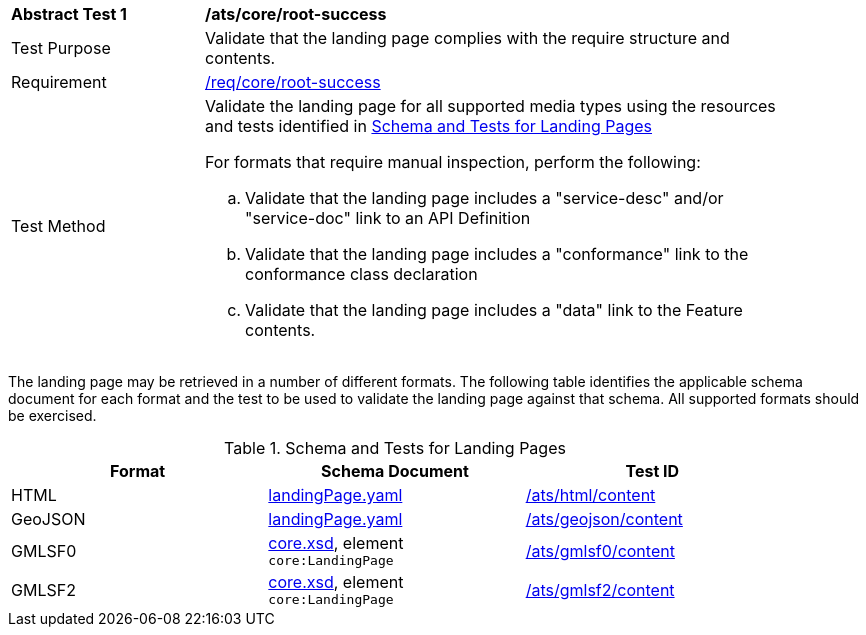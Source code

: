 [[ats_core_root-success]]
[width="90%",cols="2,6a"]
|===
^|*Abstract Test {counter:ats-id}* |*/ats/core/root-success*
^|Test Purpose |Validate that the landing page complies with the require structure and contents.
^|Requirement |<<req_core_root-success,/req/core/root-success>>
^|Test Method |Validate the landing page for all supported media types using the resources and tests identified in <<landing-page-schema>>

For formats that require manual inspection, perform the following:

.. Validate that the landing page includes a "service-desc" and/or "service-doc" link to an API Definition

.. Validate that the landing page includes a "conformance" link to the conformance class declaration

.. Validate that the landing page includes a "data" link to the Feature contents.
|===

The landing page may be retrieved in a number of different formats. The following table identifies the applicable schema document for each format and the test to be used to validate the landing page against that schema. All supported formats should be exercised.

[[landing-page-schema]]
.Schema and Tests for Landing Pages
[width="90%",cols="3",options="header"]
|===
|Format |Schema Document |Test ID
|HTML |link:http://schemas.opengis.net/ogcapi/features/part1/1.0/schemas/landingPage.yaml[landingPage.yaml] |<<ats_html_content,/ats/html/content>>
|GeoJSON |link:http://schemas.opengis.net/ogcapi/features/part1/1.0/schemas/landingPage.yaml[landingPage.yaml] |<<ats_geojson_content,/ats/geojson/content>>
|GMLSF0 |link:http://schemas.opengis.net/ogcapi/features/part1/1.0/xml/core.xsd[core.xsd], element `core:LandingPage` |<<ats_gmlsf0_content,/ats/gmlsf0/content>>
|GMLSF2 |link:http://schemas.opengis.net/ogcapi/features/part1/1.0/xml/core.xsd[core.xsd], element `core:LandingPage` |<<ats_gmlsf2_content,/ats/gmlsf2/content>>
|===
